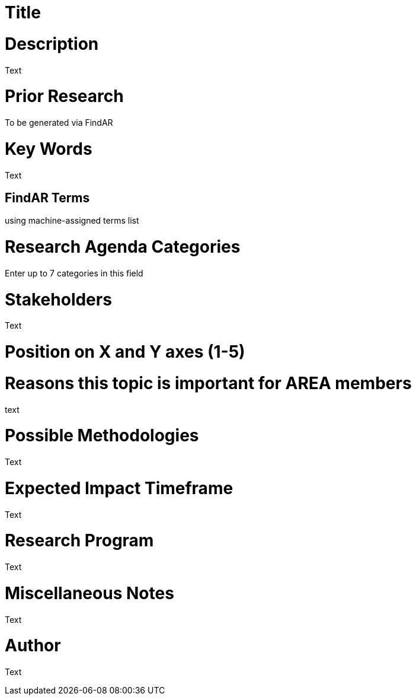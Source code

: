[[ra-Xxxxx5-xxxxx]]

# Title

# Description
Text

# Prior Research
To be generated via FindAR

# Key Words
Text

## FindAR Terms
using machine-assigned terms list

# Research Agenda Categories
Enter up to 7 categories in this field

# Stakeholders
Text

# Position on X and Y axes (1-5)

# Reasons this topic is important for AREA members
text

# Possible Methodologies
Text

# Expected Impact Timeframe
Text

# Research Program
Text

# Miscellaneous Notes
Text

# Author
Text
